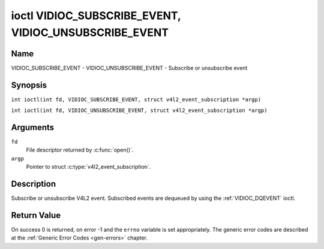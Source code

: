 .. SPDX-License-Identifier: GFDL-1.1-no-invariants-or-later
.. c:namespace:: V4L

.. _VIDIOC_SUBSCRIBE_EVENT:
.. _VIDIOC_UNSUBSCRIBE_EVENT:

******************************************************
ioctl VIDIOC_SUBSCRIBE_EVENT, VIDIOC_UNSUBSCRIBE_EVENT
******************************************************

Name
====

VIDIOC_SUBSCRIBE_EVENT - VIDIOC_UNSUBSCRIBE_EVENT - Subscribe or unsubscribe event

Synopsis
========

.. c:macro:: VIDIOC_SUBSCRIBE_EVENT

``int ioctl(int fd, VIDIOC_SUBSCRIBE_EVENT, struct v4l2_event_subscription *argp)``

.. c:macro:: VIDIOC_UNSUBSCRIBE_EVENT

``int ioctl(int fd, VIDIOC_UNSUBSCRIBE_EVENT, struct v4l2_event_subscription *argp)``

Arguments
=========

``fd``
    File descriptor returned by :c:func:`open()`.

``argp``
    Pointer to struct :c:type:`v4l2_event_subscription`.

Description
===========

Subscribe or unsubscribe V4L2 event. Subscribed events are dequeued by
using the :ref:`VIDIOC_DQEVENT` ioctl.

.. tabularcolumns:: |p{2.6cm}|p{4.4cm}|p{10.3cm}|

.. c:type:: v4l2_event_subscription

.. flat-table:: struct v4l2_event_subscription
    :header-rows:  0
    :stub-columns: 0
    :widths:       1 1 2

    * - __u32
      - ``type``
      - Type of the event, see :ref:`event-type`.

	.. note::

	   ``V4L2_EVENT_ALL`` can be used with
	   :ref:`VIDIOC_UNSUBSCRIBE_EVENT <VIDIOC_SUBSCRIBE_EVENT>` for
	   unsubscribing all events at once.
    * - __u32
      - ``id``
      - ID of the event source. If there is no ID associated with the
	event source, then set this to 0. Whether or not an event needs an
	ID depends on the event type.
    * - __u32
      - ``flags``
      - Event flags, see :ref:`event-flags`.
    * - __u32
      - ``reserved``\ [5]
      - Reserved for future extensions. Drivers and applications must set
	the array to zero.


.. tabularcolumns:: |p{7.5cm}|p{2.0cm}|p{7.8cm}|

.. _event-flags:

.. flat-table:: Event Flags
    :header-rows:  0
    :stub-columns: 0
    :widths:       3 1 4

    * - ``V4L2_EVENT_SUB_FL_SEND_INITIAL``
      - 0x0001
      - When this event is subscribed an initial event will be sent
	containing the current status. This only makes sense for events
	that are triggered by a status change such as ``V4L2_EVENT_CTRL``.
	Other events will ignore this flag.
    * - ``V4L2_EVENT_SUB_FL_ALLOW_FEEDBACK``
      - 0x0002
      - If set, then events directly caused by an ioctl will also be sent
	to the filehandle that called that ioctl. For example, changing a
	control using :ref:`VIDIOC_S_CTRL <VIDIOC_G_CTRL>` will cause
	a V4L2_EVENT_CTRL to be sent back to that same filehandle.
	Normally such events are suppressed to prevent feedback loops
	where an application changes a control to a one value and then
	another, and then receives an event telling it that that control
	has changed to the first value.

	Since it can't tell whether that event was caused by another
	application or by the :ref:`VIDIOC_S_CTRL <VIDIOC_G_CTRL>`
	call it is hard to decide whether to set the control to the value
	in the event, or ignore it.

	Think carefully when you set this flag so you won't get into
	situations like that.

Return Value
============

On success 0 is returned, on error -1 and the ``errno`` variable is set
appropriately. The generic error codes are described at the
:ref:`Generic Error Codes <gen-errors>` chapter.
